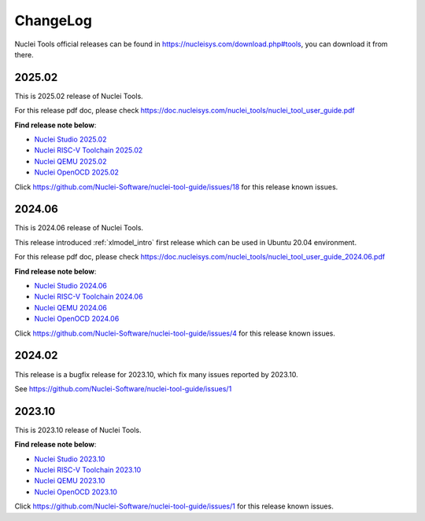 .. _changelog:

ChangeLog
=========

Nuclei Tools official releases can be found in https://nucleisys.com/download.php#tools, you can download
it from there.

2025.02
-------

This is 2025.02 release of Nuclei Tools.

For this release pdf doc, please check https://doc.nucleisys.com/nuclei_tools/nuclei_tool_user_guide.pdf

**Find release note below**:

- `Nuclei Studio 2025.02`_
- `Nuclei RISC-V Toolchain 2025.02`_
- `Nuclei QEMU 2025.02`_
- `Nuclei OpenOCD 2025.02`_

Click https://github.com/Nuclei-Software/nuclei-tool-guide/issues/18 for this release known issues.

2024.06
-------

This is 2024.06 release of Nuclei Tools.

This release introduced :ref:`xlmodel_intro` first release which can be used in Ubuntu 20.04 environment.

For this release pdf doc, please check https://doc.nucleisys.com/nuclei_tools/nuclei_tool_user_guide_2024.06.pdf

**Find release note below**:

- `Nuclei Studio 2024.06`_
- `Nuclei RISC-V Toolchain 2024.06`_
- `Nuclei QEMU 2024.06`_
- `Nuclei OpenOCD 2024.06`_

Click https://github.com/Nuclei-Software/nuclei-tool-guide/issues/4 for this release known issues.

2024.02
-------

This release is a bugfix release for 2023.10, which fix many issues reported by 2023.10.

See https://github.com/Nuclei-Software/nuclei-tool-guide/issues/1

2023.10
-------

This is 2023.10 release of Nuclei Tools.

**Find release note below**:

- `Nuclei Studio 2023.10`_
- `Nuclei RISC-V Toolchain 2023.10`_
- `Nuclei QEMU 2023.10`_
- `Nuclei OpenOCD 2023.10`_

Click https://github.com/Nuclei-Software/nuclei-tool-guide/issues/1 for this release known issues.


.. _Nuclei Studio 2023.10: https://github.com/Nuclei-Software/nuclei-studio/releases/tag/2023.10
.. _Nuclei RISC-V Toolchain 2023.10: https://github.com/riscv-mcu/riscv-gnu-toolchain/releases/tag/nuclei-2023.10
.. _Nuclei QEMU 2023.10: https://github.com/riscv-mcu/qemu/releases/tag/nuclei-2023.10
.. _Nuclei OpenOCD 2023.10: https://github.com/riscv-mcu/riscv-openocd/releases/tag/nuclei-2023.10

.. _Nuclei Studio 2024.06: https://github.com/Nuclei-Software/nuclei-studio/releases/tag/2024.06
.. _Nuclei RISC-V Toolchain 2024.06: https://github.com/riscv-mcu/riscv-gnu-toolchain/releases/tag/nuclei-2024.06
.. _Nuclei QEMU 2024.06: https://github.com/riscv-mcu/qemu/releases/tag/nuclei-2024.06
.. _Nuclei OpenOCD 2024.06: https://github.com/riscv-mcu/riscv-openocd/releases/tag/nuclei-2024.06

.. _Nuclei Studio 2025.02: https://github.com/Nuclei-Software/nuclei-studio/releases/tag/2025.02
.. _Nuclei RISC-V Toolchain 2025.02: https://github.com/riscv-mcu/riscv-gnu-toolchain/releases/tag/nuclei-2025.02
.. _Nuclei QEMU 2025.02: https://github.com/riscv-mcu/qemu/releases/tag/nuclei-2025.02
.. _Nuclei OpenOCD 2025.02: https://github.com/riscv-mcu/riscv-openocd/releases/tag/nuclei-2025.02
